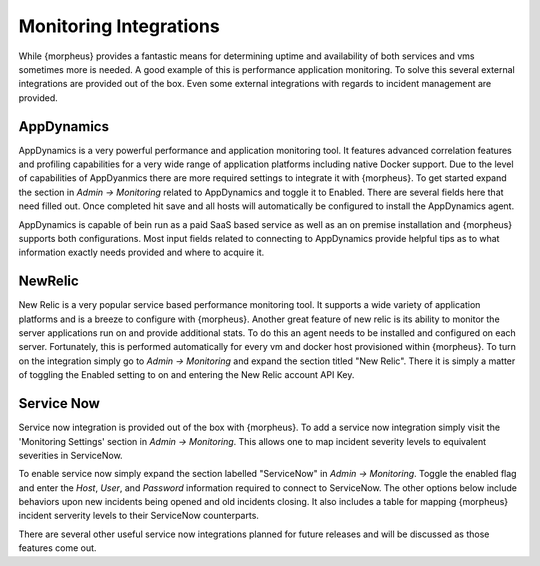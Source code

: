 Monitoring Integrations
=======================

While {morpheus} provides a fantastic means for determining uptime and availability of both services and vms sometimes more is needed. A good example of this is performance application monitoring. To solve this several external integrations are provided out of the box. Even some external integrations with regards to incident management are provided.

AppDynamics
-----------

AppDynamics is a very powerful performance and application monitoring tool. It features advanced correlation features and profiling capabilities for a very wide range of application platforms including native Docker support. Due to the level of capabilities of AppDyanmics there are more required settings to integrate it with {morpheus}. To get started expand the section in `Admin -> Monitoring` related to AppDynamics and toggle it to Enabled. There are several fields here that need filled out. Once completed hit save and all hosts will automatically be configured to install the AppDynamics agent.

AppDynamics is capable of bein run as a paid SaaS based service as well as an on premise installation and {morpheus} supports both configurations. Most input fields related to connecting to AppDynamics provide helpful tips as to what information exactly needs provided and where to acquire it.

NewRelic
--------

New Relic is a very popular service based performance monitoring tool. It supports a wide variety of application platforms and is a breeze to configure with {morpheus}. Another great feature of new relic is its ability to monitor the server applications run on and provide additional stats. To do this an agent needs to be installed and configured on each server. Fortunately, this is performed automatically for every vm and docker host provisioned within {morpheus}. To turn on the integration simply go to `Admin -> Monitoring` and expand the section titled "New Relic". There it is simply a matter of toggling the Enabled setting to on and entering the New Relic account API Key.

Service Now
-----------

Service now integration is provided out of the box with {morpheus}. To add a service now integration simply visit the 'Monitoring Settings' section in `Admin -> Monitoring`. This allows one to map incident severity levels to equivalent severities in ServiceNow.

To enable service now simply expand the section labelled "ServiceNow" in `Admin -> Monitoring`. Toggle the enabled flag and enter the `Host`, `User`, and `Password` information required to connect to ServiceNow. The other options below include behaviors upon new incidents being opened and old incidents closing. It also includes a table for mapping {morpheus} incident serverity levels to their ServiceNow counterparts.

There are several other useful service now integrations planned for future releases and will be discussed as those features come out.

